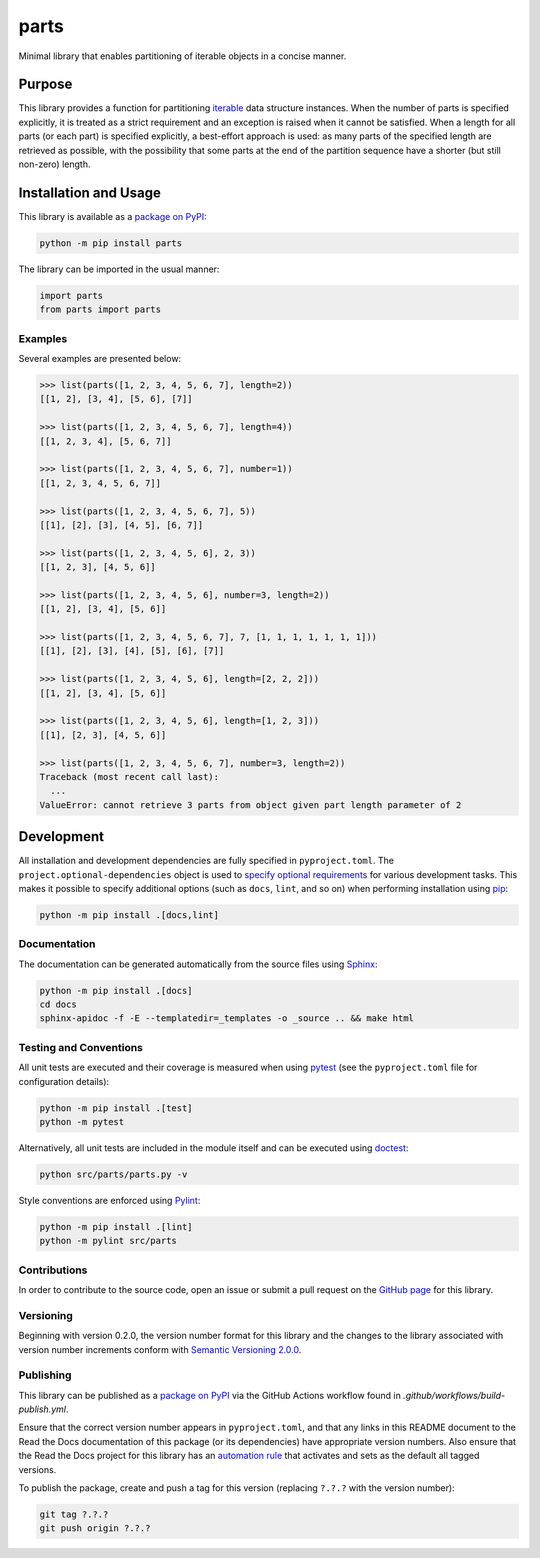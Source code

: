 =====
parts
=====

Minimal library that enables partitioning of iterable objects in a concise manner.

|pypi| |readthedocs| |actions| |coveralls|

.. |pypi| image:: https://badge.fury.io/py/parts.svg
   :target: https://badge.fury.io/py/parts
   :alt: PyPI version and link.

.. |readthedocs| image:: https://readthedocs.org/projects/parts/badge/?version=latest
   :target: https://parts.readthedocs.io/en/latest/?badge=latest
   :alt: Read the Docs documentation status.

.. |actions| image:: https://github.com/lapets/parts/workflows/lint-test-cover-docs/badge.svg
   :target: https://github.com/lapets/parts/actions/workflows/lint-test-cover-docs.yml
   :alt: GitHub Actions status.

.. |coveralls| image:: https://coveralls.io/repos/github/lapets/parts/badge.svg?branch=main
   :target: https://coveralls.io/github/lapets/parts?branch=main
   :alt: Coveralls test coverage summary.

Purpose
-------
This library provides a function for partitioning `iterable <https://docs.python.org/3/glossary.html#term-iterable>`__ data structure instances. When the number of parts is specified explicitly, it is treated as a strict requirement and an exception is raised when it cannot be satisfied. When a length for all parts (or each part) is specified explicitly, a best-effort approach is used: as many parts of the specified length are retrieved as possible, with the possibility that some parts at the end of the partition sequence have a shorter (but still non-zero) length.

Installation and Usage
----------------------
This library is available as a `package on PyPI <https://pypi.org/project/parts>`__:

.. code-block:: bash

    python -m pip install parts

The library can be imported in the usual manner:

.. code-block:: python

    import parts
    from parts import parts

Examples
^^^^^^^^
Several examples are presented below:

.. code-block:: python

    >>> list(parts([1, 2, 3, 4, 5, 6, 7], length=2))
    [[1, 2], [3, 4], [5, 6], [7]]

    >>> list(parts([1, 2, 3, 4, 5, 6, 7], length=4))
    [[1, 2, 3, 4], [5, 6, 7]]

    >>> list(parts([1, 2, 3, 4, 5, 6, 7], number=1))
    [[1, 2, 3, 4, 5, 6, 7]]

    >>> list(parts([1, 2, 3, 4, 5, 6, 7], 5))
    [[1], [2], [3], [4, 5], [6, 7]]

    >>> list(parts([1, 2, 3, 4, 5, 6], 2, 3))
    [[1, 2, 3], [4, 5, 6]]

    >>> list(parts([1, 2, 3, 4, 5, 6], number=3, length=2))
    [[1, 2], [3, 4], [5, 6]]

    >>> list(parts([1, 2, 3, 4, 5, 6, 7], 7, [1, 1, 1, 1, 1, 1, 1]))
    [[1], [2], [3], [4], [5], [6], [7]]

    >>> list(parts([1, 2, 3, 4, 5, 6], length=[2, 2, 2]))
    [[1, 2], [3, 4], [5, 6]]

    >>> list(parts([1, 2, 3, 4, 5, 6], length=[1, 2, 3]))
    [[1], [2, 3], [4, 5, 6]]

    >>> list(parts([1, 2, 3, 4, 5, 6, 7], number=3, length=2))
    Traceback (most recent call last):
      ...
    ValueError: cannot retrieve 3 parts from object given part length parameter of 2

Development
-----------
All installation and development dependencies are fully specified in ``pyproject.toml``. The ``project.optional-dependencies`` object is used to `specify optional requirements <https://peps.python.org/pep-0621>`__ for various development tasks. This makes it possible to specify additional options (such as ``docs``, ``lint``, and so on) when performing installation using `pip <https://pypi.org/project/pip>`__:

.. code-block:: bash

    python -m pip install .[docs,lint]

Documentation
^^^^^^^^^^^^^
The documentation can be generated automatically from the source files using `Sphinx <https://www.sphinx-doc.org>`__:

.. code-block:: bash

    python -m pip install .[docs]
    cd docs
    sphinx-apidoc -f -E --templatedir=_templates -o _source .. && make html

Testing and Conventions
^^^^^^^^^^^^^^^^^^^^^^^
All unit tests are executed and their coverage is measured when using `pytest <https://docs.pytest.org>`__ (see the ``pyproject.toml`` file for configuration details):

.. code-block:: bash

    python -m pip install .[test]
    python -m pytest

Alternatively, all unit tests are included in the module itself and can be executed using `doctest <https://docs.python.org/3/library/doctest.html>`__:

.. code-block:: bash

    python src/parts/parts.py -v

Style conventions are enforced using `Pylint <https://pylint.readthedocs.io>`__:

.. code-block:: bash

    python -m pip install .[lint]
    python -m pylint src/parts

Contributions
^^^^^^^^^^^^^
In order to contribute to the source code, open an issue or submit a pull request on the `GitHub page <https://github.com/lapets/parts>`__ for this library.

Versioning
^^^^^^^^^^
Beginning with version 0.2.0, the version number format for this library and the changes to the library associated with version number increments conform with `Semantic Versioning 2.0.0 <https://semver.org/#semantic-versioning-200>`__.

Publishing
^^^^^^^^^^
This library can be published as a `package on PyPI <https://pypi.org/project/parts>`__ via the GitHub Actions workflow found in `.github/workflows/build-publish.yml`.

Ensure that the correct version number appears in ``pyproject.toml``, and that any links in this README document to the Read the Docs documentation of this package (or its dependencies) have appropriate version numbers. Also ensure that the Read the Docs project for this library has an `automation rule <https://docs.readthedocs.io/en/stable/automation-rules.html>`__ that activates and sets as the default all tagged versions.

To publish the package, create and push a tag for this version (replacing ``?.?.?`` with the version number):

.. code-block:: bash

    git tag ?.?.?
    git push origin ?.?.?

